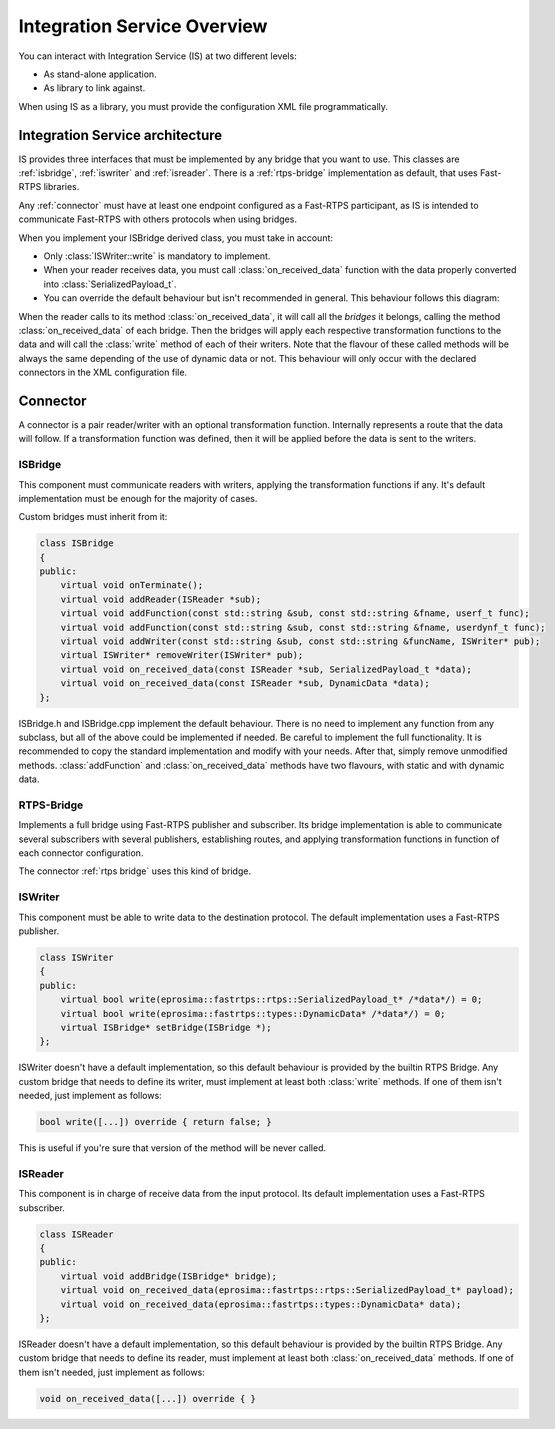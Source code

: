 Integration Service Overview
=============================

You can interact with Integration Service (IS) at two different levels:

* As stand-alone application.
* As library to link against.

When using IS as a library, you must provide the configuration XML file programmatically.

Integration Service architecture
---------------------------------

IS provides three interfaces that must be implemented by any bridge that you want to use. This classes are
:ref:`isbridge`, :ref:`iswriter` and :ref:`isreader`. There is a :ref:`rtps-bridge`
implementation as default, that uses Fast-RTPS libraries.

Any :ref:`connector` must have at least one endpoint configured as a Fast-RTPS participant,
as IS is intended to communicate Fast-RTPS with others protocols when using bridges.

When you implement your ISBridge derived class, you must take in account:

- Only :class:`ISWriter::write` is mandatory to implement.
- When your reader receives data, you must call :class:`on_received_data` function with the data properly converted into :class:`SerializedPayload_t`.
- You can override the default behaviour but isn't recommended in general. This behaviour follows this diagram:

.. image:: flow.png
    :align: center

When the reader calls to its method :class:`on_received_data`, it will call all the *bridges* it belongs,
calling the method :class:`on_received_data` of each bridge.
Then the bridges will apply each respective transformation functions to the data and will call the :class:`write`
method of each of their writers.
Note that the flavour of these called methods will be always the same depending of the use of dynamic data or not.
This behaviour will only occur with the declared connectors in the XML configuration file.

Connector
---------

A connector is a pair reader/writer with an optional transformation function. Internally represents a route
that the data will follow. If a transformation function was defined, then it will be applied before the data is
sent to the writers.

.. image:: fullconnector.png
   :align: center

ISBridge
^^^^^^^^
This component must communicate readers with writers, applying the transformation functions if any.
It's default implementation must be enough for the majority of cases.

Custom bridges must inherit from it:

.. code-block:: cpp

    class ISBridge
    {
    public:
        virtual void onTerminate();
        virtual void addReader(ISReader *sub);
        virtual void addFunction(const std::string &sub, const std::string &fname, userf_t func);
        virtual void addFunction(const std::string &sub, const std::string &fname, userdynf_t func);
        virtual void addWriter(const std::string &sub, const std::string &funcName, ISWriter* pub);
        virtual ISWriter* removeWriter(ISWriter* pub);
        virtual void on_received_data(const ISReader *sub, SerializedPayload_t *data);
        virtual void on_received_data(const ISReader *sub, DynamicData *data);
    };

ISBridge.h and ISBridge.cpp implement the default behaviour. There is no need to implement any function from any
subclass, but all of the above could be implemented if needed. Be careful to implement the full functionality.
It is recommended to copy the standard implementation and modify with your needs.
After that, simply remove unmodified methods.
:class:`addFunction` and :class:`on_received_data` methods have two flavours, with static and with dynamic data.

RTPS-Bridge
^^^^^^^^^^^

Implements a full bridge using Fast-RTPS publisher and subscriber. Its bridge implementation is able to communicate
several subscribers with several publishers, establishing routes, and applying transformation functions in function
of each connector configuration.

The connector :ref:`rtps bridge` uses this kind of bridge.


ISWriter
^^^^^^^^^^^
This component must be able to write data to the destination protocol. The default implementation uses a Fast-RTPS
publisher.

.. code-block:: cpp

    class ISWriter
    {
    public:
        virtual bool write(eprosima::fastrtps::rtps::SerializedPayload_t* /*data*/) = 0;
        virtual bool write(eprosima::fastrtps::types::DynamicData* /*data*/) = 0;
        virtual ISBridge* setBridge(ISBridge *);
    };

ISWriter doesn't have a default implementation, so this default behaviour is provided by the builtin RTPS Bridge.
Any custom bridge that needs to define its writer, must implement at least both :class:`write` methods.
If one of them isn't needed, just implement as follows:

.. code-block:: cpp

    bool write([...]) override { return false; }

This is useful if you're sure that version of the method will be never called.

ISReader
^^^^^^^^^^^^
This component is in charge of receive data from the input protocol. Its default implementation uses a Fast-RTPS
subscriber.

.. code-block:: cpp

    class ISReader
    {
    public:
        virtual void addBridge(ISBridge* bridge);
        virtual void on_received_data(eprosima::fastrtps::rtps::SerializedPayload_t* payload);
        virtual void on_received_data(eprosima::fastrtps::types::DynamicData* data);
    };

ISReader doesn't have a default implementation, so this default behaviour is provided by the builtin RTPS Bridge.
Any custom bridge that needs to define its reader, must implement at least both :class:`on_received_data` methods.
If one of them isn't needed, just implement as follows:

.. code-block:: cpp

    void on_received_data([...]) override { }
